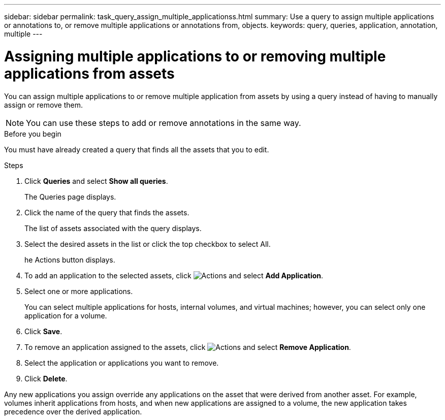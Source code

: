 ---
sidebar: sidebar
permalink: task_query_assign_multiple_applicationss.html
summary: Use a query to assign multiple applications or annotations to, or remove multiple applications or annotations from, objects.
keywords: query, queries, application, annotation, multiple
---

= Assigning multiple applications to or removing multiple applications from assets

:toc: macro
:hardbreaks:
:toclevels: 1
:nofooter:
:icons: font
:linkattrs:
:imagesdir: ./media/

[.lead]
You can assign multiple applications to or remove multiple application from assets by using a query instead of having to manually assign or remove them. 

NOTE: You can use these steps to add or remove annotations in the same way.

.Before you begin

You must have already created a query that finds all the assets that you to edit.

.Steps
. Click *Queries* and select *Show all queries*.
+
The Queries page displays.
. Click the name of the query that finds the assets.
+
The list of assets associated with the query displays.
. Select the desired assets in the list or click the top checkbox to select All.
+
he Actions button displays.
.  To add an application to the selected assets, click image:BulkActions.png[Actions] and select *Add Application*.
. Select one or more applications.
+
You can select multiple applications for hosts, internal volumes, and virtual machines; however, you can select only one application for a volume.
. Click *Save*.

. To remove an application assigned to the assets, click image:BulkActions.png[Actions] and select *Remove Application*.
. Select the application or applications you want to remove.
. Click *Delete*.

Any new applications you assign override any applications on the asset that were derived from another asset. For example, volumes inherit applications from hosts, and when new applications are assigned to a volume, the new application takes precedence over the derived application.


